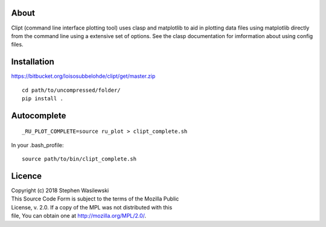 About
-----
Clipt (command line interface plotting tool) uses clasp and matplotlib
to aid in plotting data files using matplotlib directly from the command
line using a extensive set of options.  See the clasp documentation for
imformation about using config files.


Installation
------------

https://bitbucket.org/loisosubbelohde/clipt/get/master.zip

::

    cd path/to/uncompressed/folder/
    pip install .

Autocomplete
------------

::

    _RU_PLOT_COMPLETE=source ru_plot > clipt_complete.sh


In your .bash_profile::

    source path/to/bin/clipt_complete.sh


Licence
-------

| Copyright (c) 2018 Stephen Wasilewski
| This Source Code Form is subject to the terms of the Mozilla Public
| License, v. 2.0. If a copy of the MPL was not distributed with this
| file, You can obtain one at http://mozilla.org/MPL/2.0/.

